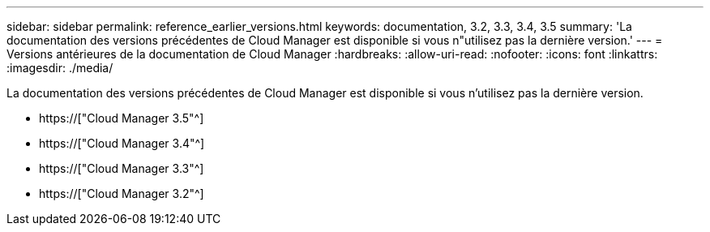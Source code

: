 ---
sidebar: sidebar 
permalink: reference_earlier_versions.html 
keywords: documentation, 3.2, 3.3, 3.4, 3.5 
summary: 'La documentation des versions précédentes de Cloud Manager est disponible si vous n"utilisez pas la dernière version.' 
---
= Versions antérieures de la documentation de Cloud Manager
:hardbreaks:
:allow-uri-read: 
:nofooter: 
:icons: font
:linkattrs: 
:imagesdir: ./media/


[role="lead"]
La documentation des versions précédentes de Cloud Manager est disponible si vous n'utilisez pas la dernière version.

* https://["Cloud Manager 3.5"^]
* https://["Cloud Manager 3.4"^]
* https://["Cloud Manager 3.3"^]
* https://["Cloud Manager 3.2"^]

